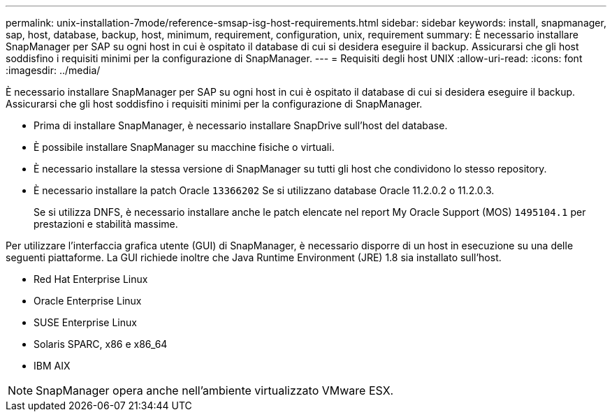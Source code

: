 ---
permalink: unix-installation-7mode/reference-smsap-isg-host-requirements.html 
sidebar: sidebar 
keywords: install, snapmanager, sap, host, database, backup, host, minimum, requirement, configuration, unix, requirement 
summary: È necessario installare SnapManager per SAP su ogni host in cui è ospitato il database di cui si desidera eseguire il backup. Assicurarsi che gli host soddisfino i requisiti minimi per la configurazione di SnapManager. 
---
= Requisiti degli host UNIX
:allow-uri-read: 
:icons: font
:imagesdir: ../media/


[role="lead"]
È necessario installare SnapManager per SAP su ogni host in cui è ospitato il database di cui si desidera eseguire il backup. Assicurarsi che gli host soddisfino i requisiti minimi per la configurazione di SnapManager.

* Prima di installare SnapManager, è necessario installare SnapDrive sull'host del database.
* È possibile installare SnapManager su macchine fisiche o virtuali.
* È necessario installare la stessa versione di SnapManager su tutti gli host che condividono lo stesso repository.
* È necessario installare la patch Oracle `13366202` Se si utilizzano database Oracle 11.2.0.2 o 11.2.0.3.
+
Se si utilizza DNFS, è necessario installare anche le patch elencate nel report My Oracle Support (MOS) `1495104.1` per prestazioni e stabilità massime.



Per utilizzare l'interfaccia grafica utente (GUI) di SnapManager, è necessario disporre di un host in esecuzione su una delle seguenti piattaforme. La GUI richiede inoltre che Java Runtime Environment (JRE) 1.8 sia installato sull'host.

* Red Hat Enterprise Linux
* Oracle Enterprise Linux
* SUSE Enterprise Linux
* Solaris SPARC, x86 e x86_64
* IBM AIX



NOTE: SnapManager opera anche nell'ambiente virtualizzato VMware ESX.
